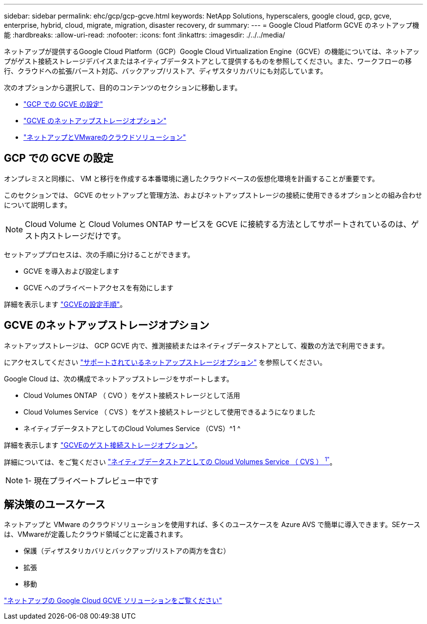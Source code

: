 ---
sidebar: sidebar 
permalink: ehc/gcp/gcp-gcve.html 
keywords: NetApp Solutions, hyperscalers, google cloud, gcp, gcve, enterprise, hybrid, cloud, migrate, migration, disaster recovery, dr 
summary:  
---
= Google Cloud Platform GCVE のネットアップ機能
:hardbreaks:
:allow-uri-read: 
:nofooter: 
:icons: font
:linkattrs: 
:imagesdir: ./../../media/


[role="lead"]
ネットアップが提供するGoogle Cloud Platform（GCP）Google Cloud Virtualization Engine（GCVE）の機能については、ネットアップがゲスト接続ストレージデバイスまたはネイティブデータストアとして提供するものを参照してください。また、ワークフローの移行、クラウドへの拡張/バースト対応、バックアップ/リストア、ディザスタリカバリにも対応しています。

次のオプションから選択して、目的のコンテンツのセクションに移動します。

* link:#config["GCP での GCVE の設定"]
* link:#datastore["GCVE のネットアップストレージオプション"]
* link:#solutions["ネットアップとVMwareのクラウドソリューション"]




== GCP での GCVE の設定

オンプレミスと同様に、 VM と移行を作成する本番環境に適したクラウドベースの仮想化環境を計画することが重要です。

このセクションでは、 GCVE のセットアップと管理方法、およびネットアップストレージの接続に使用できるオプションとの組み合わせについて説明します。


NOTE: Cloud Volume と Cloud Volumes ONTAP サービスを GCVE に接続する方法としてサポートされているのは、ゲスト内ストレージだけです。

セットアッププロセスは、次の手順に分けることができます。

* GCVE を導入および設定します
* GCVE へのプライベートアクセスを有効にします


詳細を表示します link:gcp-setup.html["GCVEの設定手順"]。



== GCVE のネットアップストレージオプション

ネットアップストレージは、 GCP GCVE 内で、推測接続またはネイティブデータストアとして、複数の方法で利用できます。

にアクセスしてください link:ehc-support-configs.html["サポートされているネットアップストレージオプション"] を参照してください。

Google Cloud は、次の構成でネットアップストレージをサポートします。

* Cloud Volumes ONTAP （ CVO ）をゲスト接続ストレージとして活用
* Cloud Volumes Service （ CVS ）をゲスト接続ストレージとして使用できるようになりました
* ネイティブデータストアとしてのCloud Volumes Service （CVS）^1 ^


詳細を表示します link:gcp-guest.html["GCVEのゲスト接続ストレージオプション"]。

詳細については、をご覧ください link:https://www.netapp.com/google-cloud/google-cloud-vmware-engine-registration/["ネイティブデータストアとしての Cloud Volumes Service （ CVS ） ^1"^]。


NOTE: 1- 現在プライベートプレビュー中です



== 解決策のユースケース

ネットアップと VMware のクラウドソリューションを使用すれば、多くのユースケースを Azure AVS で簡単に導入できます。SEケースは、VMwareが定義したクラウド領域ごとに定義されます。

* 保護（ディザスタリカバリとバックアップ/リストアの両方を含む）
* 拡張
* 移動


link:gcp-solutions.html["ネットアップの Google Cloud GCVE ソリューションをご覧ください"]
